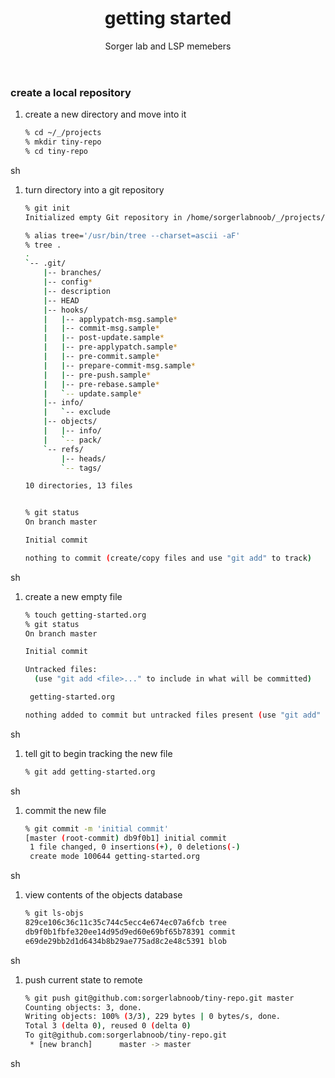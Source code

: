 #+TITLE: getting started
#+AUTHOR: Sorger lab and LSP memebers
#+LANGUAGE: en

*** create a local repository

    1. create a new directory and move into it

       #+BEGIN_SRC sh
       % cd ~/_/projects
       % mkdir tiny-repo
       % cd tiny-repo
       #+END_SRC sh

    2. turn directory into a git repository

       #+BEGIN_SRC sh
       % git init
       Initialized empty Git repository in /home/sorgerlabnoob/_/projects/tiny-repo/.git/

       % alias tree='/usr/bin/tree --charset=ascii -aF'
       % tree .
       .
       `-- .git/
           |-- branches/
           |-- config*
           |-- description
           |-- HEAD
           |-- hooks/
           |   |-- applypatch-msg.sample*
           |   |-- commit-msg.sample*
           |   |-- post-update.sample*
           |   |-- pre-applypatch.sample*
           |   |-- pre-commit.sample*
           |   |-- prepare-commit-msg.sample*
           |   |-- pre-push.sample*
           |   |-- pre-rebase.sample*
           |   `-- update.sample*
           |-- info/
           |   `-- exclude
           |-- objects/
           |   |-- info/
           |   `-- pack/
           `-- refs/
               |-- heads/
               `-- tags/

       10 directories, 13 files


       % git status
       On branch master

       Initial commit

       nothing to commit (create/copy files and use "git add" to track)
       #+END_SRC sh

    3. create a new empty file

       #+BEGIN_SRC sh
       % touch getting-started.org
       % git status
       On branch master

       Initial commit

       Untracked files:
         (use "git add <file>..." to include in what will be committed)

        getting-started.org

       nothing added to commit but untracked files present (use "git add" to track)
       #+END_SRC sh

    4. tell git to begin tracking the new file

       #+BEGIN_SRC sh
       % git add getting-started.org
       #+END_SRC sh

    5. commit the new file

       #+BEGIN_SRC sh
       % git commit -m 'initial commit'
       [master (root-commit) db9f0b1] initial commit
        1 file changed, 0 insertions(+), 0 deletions(-)
        create mode 100644 getting-started.org
       #+END_SRC sh

    6. view contents of the objects database

       #+BEGIN_SRC sh
       % git ls-objs
       829ce106c36c11c35c744c5ecc4e674ec07a6fcb tree
       db9f0b1fbfe320ee14d95d9ed60e69bf65b78391 commit
       e69de29bb2d1d6434b8b29ae775ad8c2e48c5391 blob
       #+END_SRC sh

    7. push current state to remote

       #+BEGIN_SRC sh
       % git push git@github.com:sorgerlabnoob/tiny-repo.git master
       Counting objects: 3, done.
       Writing objects: 100% (3/3), 229 bytes | 0 bytes/s, done.
       Total 3 (delta 0), reused 0 (delta 0)
       To git@github.com:sorgerlabnoob/tiny-repo.git
        * [new branch]      master -> master
       #+END_SRC sh
